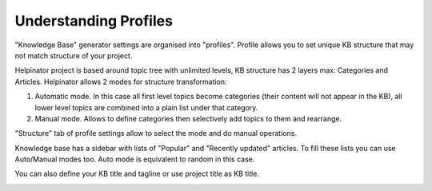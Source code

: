 ========================
Understanding Profiles
========================


"Knowledge Base" generator settings are organised into "profiles". Profile allows you to set unique KB structure that may not match structure of your project. 

Helpinator project is based around topic tree with unlimited levels, KB structure has 2 layers max: Categories and Articles. Helpinator allows 2 modes for structure transformation:


1. Automatic mode. In this case all first level topics become categories (their content will not appear in the KB), all lower level topics are combined into a plain list under that category.
2. Manual mode. Allows to define categories then selectively add topics to them and rearrange.


"Structure" tab of profile settings allow to select the mode and do manual operations.


.. image:: images/kb1.png



Knowledge base has a sidebar with lists of "Popular" and "Recently updated" articles. To fill these lists you can use Auto/Manual modes too. Auto mode is equivalent to random in this case.


.. image:: images/kb2.png


.. image:: images/kb2-2.png


.. image:: images/kb3.png


.. image:: images/kb3-2.png



You can also define your KB title and tagline or use project title as KB title.



.. image:: images/kb4.png



